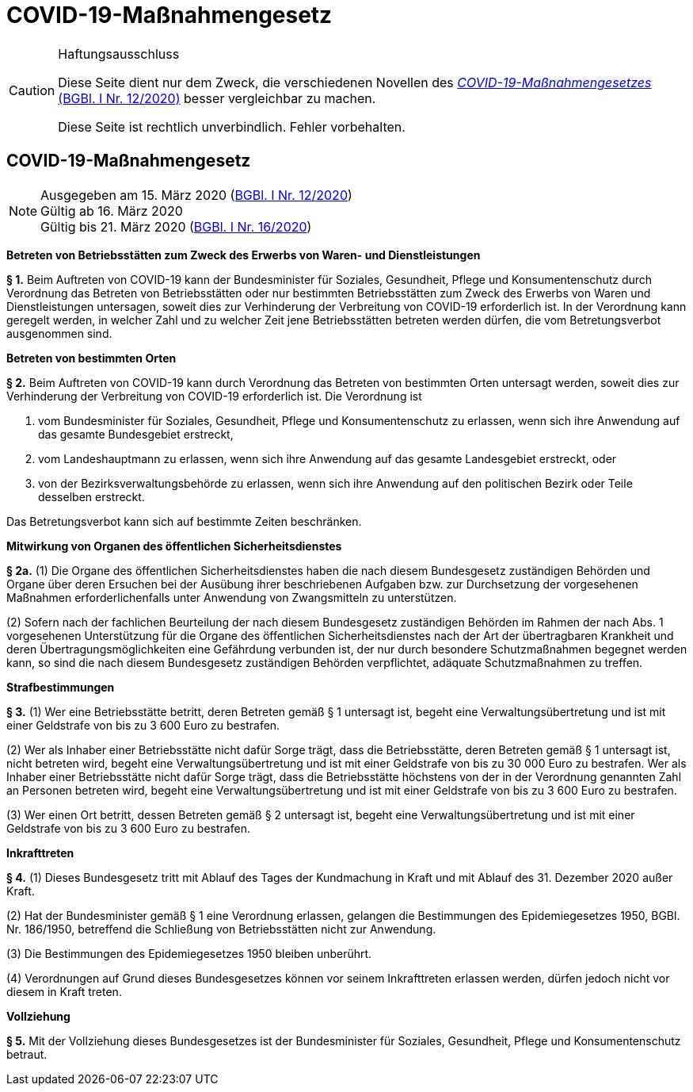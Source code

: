 = COVID-19-Maßnahmengesetz
:icons: font
ifdef::env-github[]
:tip-caption: :bulb:
:note-caption: :information_source:
:important-caption: :heavy_exclamation_mark:
:caution-caption: :fire:
:warning-caption: :warning:
endif::[]
:risVor2004: https://www.ris.bka.gv.at/Dokument.wxe?Abfrage=BgblPdf&Suchworte=1994_315_0&SkipToDocumentPage=true&Dokumentnummer=

[CAUTION]
.Haftungsausschluss
====
Diese Seite dient nur dem Zweck, die verschiedenen Novellen des
https://www.ris.bka.gv.at/eli/bgbl/I/2020/12[_COVID-19-Maßnahmengesetzes_ (BGBl. I Nr. 12/2020)]
besser vergleichbar zu machen.

Diese Seite ist rechtlich unverbindlich.
Fehler vorbehalten.
====

== COVID-19-Maßnahmengesetz

[NOTE]
====
Ausgegeben am 15. März 2020 (https://www.ris.bka.gv.at/eli/bgbl/I/2020/12[BGBl. I Nr. 12/2020]) +
Gültig ab  16. März 2020 +
Gültig bis 21. März 2020 (https://www.ris.bka.gv.at/eli/bgbl/I/2020/16[BGBl. I Nr. 16/2020])
====

*Betreten von Betriebsstätten zum Zweck des Erwerbs von Waren- und Dienstleistungen*

*§ 1.*
Beim Auftreten von COVID-19 kann der Bundesminister für Soziales, Gesundheit, Pflege und Konsumentenschutz durch Verordnung
das Betreten von Betriebsstätten oder nur bestimmten Betriebsstätten zum Zweck des Erwerbs von Waren und Dienstleistungen untersagen,
soweit dies zur Verhinderung der Verbreitung von COVID-19 erforderlich ist.
In der Verordnung kann geregelt werden, in welcher Zahl und zu welcher Zeit jene Betriebsstätten betreten werden dürfen, die vom Betretungsverbot ausgenommen sind.

*Betreten von bestimmten Orten*

*§ 2.*
Beim Auftreten von COVID-19 kann durch Verordnung das Betreten von bestimmten Orten untersagt werden,
soweit dies zur Verhinderung der Verbreitung von COVID-19 erforderlich ist. Die Verordnung ist

1. vom Bundesminister für Soziales, Gesundheit, Pflege und Konsumentenschutz zu erlassen, wenn sich ihre Anwendung auf das gesamte Bundesgebiet erstreckt,
2. vom Landeshauptmann zu erlassen, wenn sich ihre Anwendung auf das gesamte Landesgebiet erstreckt, oder
3. von der Bezirksverwaltungsbehörde zu erlassen, wenn sich ihre Anwendung auf den politischen Bezirk oder Teile desselben erstreckt.

Das Betretungsverbot kann sich auf bestimmte Zeiten beschränken.

*Mitwirkung von Organen des öffentlichen Sicherheitsdienstes*

*§ 2a.*
(1) Die Organe des öffentlichen Sicherheitsdienstes haben die nach diesem Bundesgesetz zuständigen Behörden und Organe
über deren Ersuchen bei der Ausübung ihrer beschriebenen Aufgaben bzw. zur Durchsetzung der vorgesehenen Maßnahmen
erforderlichenfalls unter Anwendung von Zwangsmitteln zu unterstützen.

(2) Sofern nach der fachlichen Beurteilung der nach diesem Bundesgesetz zuständigen Behörden im Rahmen der nach Abs. 1 vorgesehenen Unterstützung
für die Organe des öffentlichen Sicherheitsdienstes nach der Art der übertragbaren Krankheit und deren Übertragungsmöglichkeiten eine Gefährdung verbunden ist,
der nur durch besondere Schutzmaßnahmen begegnet werden kann, so sind die nach diesem Bundesgesetz zuständigen Behörden verpflichtet,
adäquate Schutzmaßnahmen zu treffen.

*Strafbestimmungen*

*§ 3.*
(1) Wer eine Betriebsstätte betritt, deren Betreten gemäß § 1 untersagt ist,
begeht eine Verwaltungsübertretung und ist mit einer Geldstrafe von bis zu 3 600 Euro zu bestrafen.

(2) Wer als Inhaber einer Betriebsstätte nicht dafür Sorge trägt, dass die Betriebsstätte, deren Betreten gemäß § 1 untersagt ist, nicht betreten wird,
begeht eine Verwaltungsübertretung und ist mit einer Geldstrafe von bis zu 30 000 Euro zu bestrafen. Wer als Inhaber einer Betriebsstätte nicht dafür Sorge trägt, dass die Betriebsstätte höchstens von der in der Verordnung genannten Zahl an Personen betreten wird, begeht eine Verwaltungsübertretung und ist mit einer Geldstrafe von bis zu 3 600 Euro zu bestrafen.

(3) Wer einen Ort betritt, dessen Betreten gemäß § 2 untersagt ist,
begeht eine Verwaltungsübertretung und ist mit einer Geldstrafe von bis zu 3 600 Euro zu bestrafen.

*Inkrafttreten*

*§ 4.*
(1) Dieses Bundesgesetz tritt mit Ablauf des Tages der Kundmachung in Kraft und mit Ablauf des 31. Dezember 2020 außer Kraft.

(2) Hat der Bundesminister gemäß § 1 eine Verordnung erlassen, gelangen die Bestimmungen des Epidemiegesetzes 1950, BGBl. Nr. 186/1950,
betreffend die Schließung von Betriebsstätten nicht zur Anwendung.

(3) Die Bestimmungen des Epidemiegesetzes 1950 bleiben unberührt.

(4) Verordnungen auf Grund dieses Bundesgesetzes können vor seinem Inkrafttreten erlassen werden, dürfen jedoch nicht vor diesem in Kraft treten.

*Vollziehung*

*§ 5.*
Mit der Vollziehung dieses Bundesgesetzes ist der Bundesminister für Soziales, Gesundheit, Pflege und Konsumentenschutz betraut.
